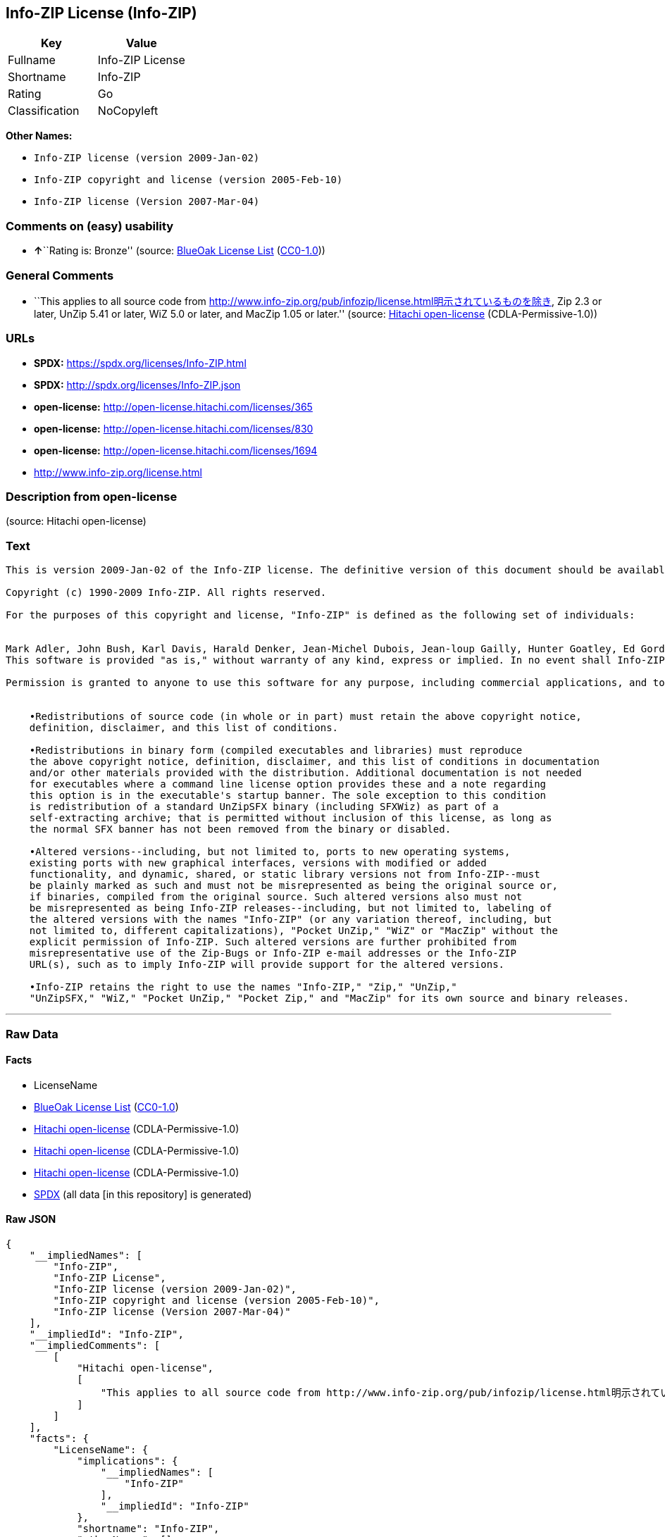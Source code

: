 == Info-ZIP License (Info-ZIP)

[cols=",",options="header",]
|===
|Key |Value
|Fullname |Info-ZIP License
|Shortname |Info-ZIP
|Rating |Go
|Classification |NoCopyleft
|===

*Other Names:*

* `Info-ZIP license (version 2009-Jan-02)`
* `Info-ZIP copyright and license (version 2005-Feb-10)`
* `Info-ZIP license (Version 2007-Mar-04)`

=== Comments on (easy) usability

* **↑**``Rating is: Bronze'' (source:
https://blueoakcouncil.org/list[BlueOak License List]
(https://raw.githubusercontent.com/blueoakcouncil/blue-oak-list-npm-package/master/LICENSE[CC0-1.0]))

=== General Comments

* ``This applies to all source code from
http://www.info-zip.org/pub/infozip/license.html明示されているものを除き,
Zip 2.3 or later, UnZip 5.41 or later, WiZ 5.0 or later, and MacZip 1.05
or later.'' (source: https://github.com/Hitachi/open-license[Hitachi
open-license] (CDLA-Permissive-1.0))

=== URLs

* *SPDX:* https://spdx.org/licenses/Info-ZIP.html
* *SPDX:* http://spdx.org/licenses/Info-ZIP.json
* *open-license:* http://open-license.hitachi.com/licenses/365
* *open-license:* http://open-license.hitachi.com/licenses/830
* *open-license:* http://open-license.hitachi.com/licenses/1694
* http://www.info-zip.org/license.html

=== Description from open-license

(source: Hitachi open-license)

=== Text

....
This is version 2009-Jan-02 of the Info-ZIP license. The definitive version of this document should be available at ftp://ftp.info-zip.org/pub/infozip/license.html indefinitely and a copy at http://www.info-zip.org/pub/infozip/license.html.

Copyright (c) 1990-2009 Info-ZIP. All rights reserved. 

For the purposes of this copyright and license, "Info-ZIP" is defined as the following set of individuals: 


Mark Adler, John Bush, Karl Davis, Harald Denker, Jean-Michel Dubois, Jean-loup Gailly, Hunter Goatley, Ed Gordon, Ian Gorman, Chris Herborth, Dirk Haase, Greg Hartwig, Robert Heath, Jonathan Hudson, Paul Kienitz, David Kirschbaum, Johnny Lee, Onno van der Linden, Igor Mandrichenko, Steve P. Miller, Sergio Monesi, Keith Owens, George Petrov, Greg Roelofs, Kai Uwe Rommel, Steve Salisbury, Dave Smith, Steven M. Schweda, Christian Spieler, Cosmin Truta, Antoine Verheijen, Paul von Behren, Rich Wales, Mike White. 
This software is provided "as is," without warranty of any kind, express or implied. In no event shall Info-ZIP or its contributors be held liable for any direct, indirect, incidental, special or consequential damages arising out of the use of or inability to use this software. 

Permission is granted to anyone to use this software for any purpose, including commercial applications, and to alter it and redistribute it freely, subject to the above disclaimer and the following restrictions: 


    •Redistributions of source code (in whole or in part) must retain the above copyright notice, 
    definition, disclaimer, and this list of conditions. 

    •Redistributions in binary form (compiled executables and libraries) must reproduce 
    the above copyright notice, definition, disclaimer, and this list of conditions in documentation 
    and/or other materials provided with the distribution. Additional documentation is not needed 
    for executables where a command line license option provides these and a note regarding 
    this option is in the executable's startup banner. The sole exception to this condition 
    is redistribution of a standard UnZipSFX binary (including SFXWiz) as part of a 
    self-extracting archive; that is permitted without inclusion of this license, as long as 
    the normal SFX banner has not been removed from the binary or disabled. 

    •Altered versions--including, but not limited to, ports to new operating systems, 
    existing ports with new graphical interfaces, versions with modified or added 
    functionality, and dynamic, shared, or static library versions not from Info-ZIP--must 
    be plainly marked as such and must not be misrepresented as being the original source or, 
    if binaries, compiled from the original source. Such altered versions also must not 
    be misrepresented as being Info-ZIP releases--including, but not limited to, labeling of 
    the altered versions with the names "Info-ZIP" (or any variation thereof, including, but 
    not limited to, different capitalizations), "Pocket UnZip," "WiZ" or "MacZip" without the 
    explicit permission of Info-ZIP. Such altered versions are further prohibited from 
    misrepresentative use of the Zip-Bugs or Info-ZIP e-mail addresses or the Info-ZIP 
    URL(s), such as to imply Info-ZIP will provide support for the altered versions. 

    •Info-ZIP retains the right to use the names "Info-ZIP," "Zip," "UnZip," 
    "UnZipSFX," "WiZ," "Pocket UnZip," "Pocket Zip," and "MacZip" for its own source and binary releases.
....

'''''

=== Raw Data

==== Facts

* LicenseName
* https://blueoakcouncil.org/list[BlueOak License List]
(https://raw.githubusercontent.com/blueoakcouncil/blue-oak-list-npm-package/master/LICENSE[CC0-1.0])
* https://github.com/Hitachi/open-license[Hitachi open-license]
(CDLA-Permissive-1.0)
* https://github.com/Hitachi/open-license[Hitachi open-license]
(CDLA-Permissive-1.0)
* https://github.com/Hitachi/open-license[Hitachi open-license]
(CDLA-Permissive-1.0)
* https://spdx.org/licenses/Info-ZIP.html[SPDX] (all data [in this
repository] is generated)

==== Raw JSON

....
{
    "__impliedNames": [
        "Info-ZIP",
        "Info-ZIP License",
        "Info-ZIP license (version 2009-Jan-02)",
        "Info-ZIP copyright and license (version 2005-Feb-10)",
        "Info-ZIP license (Version 2007-Mar-04)"
    ],
    "__impliedId": "Info-ZIP",
    "__impliedComments": [
        [
            "Hitachi open-license",
            [
                "This applies to all source code from http://www.info-zip.org/pub/infozip/license.html明示されているものを除き, Zip 2.3 or later, UnZip 5.41 or later, WiZ 5.0 or later, and MacZip 1.05 or later."
            ]
        ]
    ],
    "facts": {
        "LicenseName": {
            "implications": {
                "__impliedNames": [
                    "Info-ZIP"
                ],
                "__impliedId": "Info-ZIP"
            },
            "shortname": "Info-ZIP",
            "otherNames": []
        },
        "SPDX": {
            "isSPDXLicenseDeprecated": false,
            "spdxFullName": "Info-ZIP License",
            "spdxDetailsURL": "http://spdx.org/licenses/Info-ZIP.json",
            "_sourceURL": "https://spdx.org/licenses/Info-ZIP.html",
            "spdxLicIsOSIApproved": false,
            "spdxSeeAlso": [
                "http://www.info-zip.org/license.html"
            ],
            "_implications": {
                "__impliedNames": [
                    "Info-ZIP",
                    "Info-ZIP License"
                ],
                "__impliedId": "Info-ZIP",
                "__isOsiApproved": false,
                "__impliedURLs": [
                    [
                        "SPDX",
                        "http://spdx.org/licenses/Info-ZIP.json"
                    ],
                    [
                        null,
                        "http://www.info-zip.org/license.html"
                    ]
                ]
            },
            "spdxLicenseId": "Info-ZIP"
        },
        "Hitachi open-license": {
            "summary": "This applies to all source code from http://www.info-zip.org/pub/infozip/license.html明示されているものを除き, Zip 2.3 or later, UnZip 5.41 or later, WiZ 5.0 or later, and MacZip 1.05 or later.",
            "notices": [],
            "_sourceURL": "http://open-license.hitachi.com/licenses/365",
            "content": "This is version 2009-Jan-02 of the Info-ZIP license. The definitive version of this document should be available at ftp://ftp.info-zip.org/pub/infozip/license.html indefinitely and a copy at http://www.info-zip.org/pub/infozip/license.html.\n\nCopyright (c) 1990-2009 Info-ZIP. All rights reserved. \n\nFor the purposes of this copyright and license, \"Info-ZIP\" is defined as the following set of individuals: \n\n\nMark Adler, John Bush, Karl Davis, Harald Denker, Jean-Michel Dubois, Jean-loup Gailly, Hunter Goatley, Ed Gordon, Ian Gorman, Chris Herborth, Dirk Haase, Greg Hartwig, Robert Heath, Jonathan Hudson, Paul Kienitz, David Kirschbaum, Johnny Lee, Onno van der Linden, Igor Mandrichenko, Steve P. Miller, Sergio Monesi, Keith Owens, George Petrov, Greg Roelofs, Kai Uwe Rommel, Steve Salisbury, Dave Smith, Steven M. Schweda, Christian Spieler, Cosmin Truta, Antoine Verheijen, Paul von Behren, Rich Wales, Mike White. \nThis software is provided \"as is,\" without warranty of any kind, express or implied. In no event shall Info-ZIP or its contributors be held liable for any direct, indirect, incidental, special or consequential damages arising out of the use of or inability to use this software. \n\nPermission is granted to anyone to use this software for any purpose, including commercial applications, and to alter it and redistribute it freely, subject to the above disclaimer and the following restrictions: \n\n\n    •Redistributions of source code (in whole or in part) must retain the above copyright notice, \n    definition, disclaimer, and this list of conditions. \n\n    •Redistributions in binary form (compiled executables and libraries) must reproduce \n    the above copyright notice, definition, disclaimer, and this list of conditions in documentation \n    and/or other materials provided with the distribution. Additional documentation is not needed \n    for executables where a command line license option provides these and a note regarding \n    this option is in the executable's startup banner. The sole exception to this condition \n    is redistribution of a standard UnZipSFX binary (including SFXWiz) as part of a \n    self-extracting archive; that is permitted without inclusion of this license, as long as \n    the normal SFX banner has not been removed from the binary or disabled. \n\n    •Altered versions--including, but not limited to, ports to new operating systems, \n    existing ports with new graphical interfaces, versions with modified or added \n    functionality, and dynamic, shared, or static library versions not from Info-ZIP--must \n    be plainly marked as such and must not be misrepresented as being the original source or, \n    if binaries, compiled from the original source. Such altered versions also must not \n    be misrepresented as being Info-ZIP releases--including, but not limited to, labeling of \n    the altered versions with the names \"Info-ZIP\" (or any variation thereof, including, but \n    not limited to, different capitalizations), \"Pocket UnZip,\" \"WiZ\" or \"MacZip\" without the \n    explicit permission of Info-ZIP. Such altered versions are further prohibited from \n    misrepresentative use of the Zip-Bugs or Info-ZIP e-mail addresses or the Info-ZIP \n    URL(s), such as to imply Info-ZIP will provide support for the altered versions. \n\n    •Info-ZIP retains the right to use the names \"Info-ZIP,\" \"Zip,\" \"UnZip,\" \n    \"UnZipSFX,\" \"WiZ,\" \"Pocket UnZip,\" \"Pocket Zip,\" and \"MacZip\" for its own source and binary releases.",
            "name": "Info-ZIP license (version 2009-Jan-02)",
            "permissions": [],
            "_implications": {
                "__impliedNames": [
                    "Info-ZIP license (version 2009-Jan-02)",
                    "Info-ZIP"
                ],
                "__impliedComments": [
                    [
                        "Hitachi open-license",
                        [
                            "This applies to all source code from http://www.info-zip.org/pub/infozip/license.html明示されているものを除き, Zip 2.3 or later, UnZip 5.41 or later, WiZ 5.0 or later, and MacZip 1.05 or later."
                        ]
                    ]
                ],
                "__impliedText": "This is version 2009-Jan-02 of the Info-ZIP license. The definitive version of this document should be available at ftp://ftp.info-zip.org/pub/infozip/license.html indefinitely and a copy at http://www.info-zip.org/pub/infozip/license.html.\n\nCopyright (c) 1990-2009 Info-ZIP. All rights reserved. \n\nFor the purposes of this copyright and license, \"Info-ZIP\" is defined as the following set of individuals: \n\n\nMark Adler, John Bush, Karl Davis, Harald Denker, Jean-Michel Dubois, Jean-loup Gailly, Hunter Goatley, Ed Gordon, Ian Gorman, Chris Herborth, Dirk Haase, Greg Hartwig, Robert Heath, Jonathan Hudson, Paul Kienitz, David Kirschbaum, Johnny Lee, Onno van der Linden, Igor Mandrichenko, Steve P. Miller, Sergio Monesi, Keith Owens, George Petrov, Greg Roelofs, Kai Uwe Rommel, Steve Salisbury, Dave Smith, Steven M. Schweda, Christian Spieler, Cosmin Truta, Antoine Verheijen, Paul von Behren, Rich Wales, Mike White. \nThis software is provided \"as is,\" without warranty of any kind, express or implied. In no event shall Info-ZIP or its contributors be held liable for any direct, indirect, incidental, special or consequential damages arising out of the use of or inability to use this software. \n\nPermission is granted to anyone to use this software for any purpose, including commercial applications, and to alter it and redistribute it freely, subject to the above disclaimer and the following restrictions: \n\n\n    •Redistributions of source code (in whole or in part) must retain the above copyright notice, \n    definition, disclaimer, and this list of conditions. \n\n    •Redistributions in binary form (compiled executables and libraries) must reproduce \n    the above copyright notice, definition, disclaimer, and this list of conditions in documentation \n    and/or other materials provided with the distribution. Additional documentation is not needed \n    for executables where a command line license option provides these and a note regarding \n    this option is in the executable's startup banner. The sole exception to this condition \n    is redistribution of a standard UnZipSFX binary (including SFXWiz) as part of a \n    self-extracting archive; that is permitted without inclusion of this license, as long as \n    the normal SFX banner has not been removed from the binary or disabled. \n\n    •Altered versions--including, but not limited to, ports to new operating systems, \n    existing ports with new graphical interfaces, versions with modified or added \n    functionality, and dynamic, shared, or static library versions not from Info-ZIP--must \n    be plainly marked as such and must not be misrepresented as being the original source or, \n    if binaries, compiled from the original source. Such altered versions also must not \n    be misrepresented as being Info-ZIP releases--including, but not limited to, labeling of \n    the altered versions with the names \"Info-ZIP\" (or any variation thereof, including, but \n    not limited to, different capitalizations), \"Pocket UnZip,\" \"WiZ\" or \"MacZip\" without the \n    explicit permission of Info-ZIP. Such altered versions are further prohibited from \n    misrepresentative use of the Zip-Bugs or Info-ZIP e-mail addresses or the Info-ZIP \n    URL(s), such as to imply Info-ZIP will provide support for the altered versions. \n\n    •Info-ZIP retains the right to use the names \"Info-ZIP,\" \"Zip,\" \"UnZip,\" \n    \"UnZipSFX,\" \"WiZ,\" \"Pocket UnZip,\" \"Pocket Zip,\" and \"MacZip\" for its own source and binary releases.",
                "__impliedURLs": [
                    [
                        "open-license",
                        "http://open-license.hitachi.com/licenses/365"
                    ]
                ]
            }
        },
        "BlueOak License List": {
            "BlueOakRating": "Bronze",
            "url": "https://spdx.org/licenses/Info-ZIP.html",
            "isPermissive": true,
            "_sourceURL": "https://blueoakcouncil.org/list",
            "name": "Info-ZIP License",
            "id": "Info-ZIP",
            "_implications": {
                "__impliedNames": [
                    "Info-ZIP",
                    "Info-ZIP License"
                ],
                "__impliedJudgement": [
                    [
                        "BlueOak License List",
                        {
                            "tag": "PositiveJudgement",
                            "contents": "Rating is: Bronze"
                        }
                    ]
                ],
                "__impliedCopyleft": [
                    [
                        "BlueOak License List",
                        "NoCopyleft"
                    ]
                ],
                "__calculatedCopyleft": "NoCopyleft",
                "__impliedURLs": [
                    [
                        "SPDX",
                        "https://spdx.org/licenses/Info-ZIP.html"
                    ]
                ]
            }
        }
    },
    "__impliedJudgement": [
        [
            "BlueOak License List",
            {
                "tag": "PositiveJudgement",
                "contents": "Rating is: Bronze"
            }
        ]
    ],
    "__impliedCopyleft": [
        [
            "BlueOak License List",
            "NoCopyleft"
        ]
    ],
    "__calculatedCopyleft": "NoCopyleft",
    "__isOsiApproved": false,
    "__impliedText": "This is version 2009-Jan-02 of the Info-ZIP license. The definitive version of this document should be available at ftp://ftp.info-zip.org/pub/infozip/license.html indefinitely and a copy at http://www.info-zip.org/pub/infozip/license.html.\n\nCopyright (c) 1990-2009 Info-ZIP. All rights reserved. \n\nFor the purposes of this copyright and license, \"Info-ZIP\" is defined as the following set of individuals: \n\n\nMark Adler, John Bush, Karl Davis, Harald Denker, Jean-Michel Dubois, Jean-loup Gailly, Hunter Goatley, Ed Gordon, Ian Gorman, Chris Herborth, Dirk Haase, Greg Hartwig, Robert Heath, Jonathan Hudson, Paul Kienitz, David Kirschbaum, Johnny Lee, Onno van der Linden, Igor Mandrichenko, Steve P. Miller, Sergio Monesi, Keith Owens, George Petrov, Greg Roelofs, Kai Uwe Rommel, Steve Salisbury, Dave Smith, Steven M. Schweda, Christian Spieler, Cosmin Truta, Antoine Verheijen, Paul von Behren, Rich Wales, Mike White. \nThis software is provided \"as is,\" without warranty of any kind, express or implied. In no event shall Info-ZIP or its contributors be held liable for any direct, indirect, incidental, special or consequential damages arising out of the use of or inability to use this software. \n\nPermission is granted to anyone to use this software for any purpose, including commercial applications, and to alter it and redistribute it freely, subject to the above disclaimer and the following restrictions: \n\n\n    •Redistributions of source code (in whole or in part) must retain the above copyright notice, \n    definition, disclaimer, and this list of conditions. \n\n    •Redistributions in binary form (compiled executables and libraries) must reproduce \n    the above copyright notice, definition, disclaimer, and this list of conditions in documentation \n    and/or other materials provided with the distribution. Additional documentation is not needed \n    for executables where a command line license option provides these and a note regarding \n    this option is in the executable's startup banner. The sole exception to this condition \n    is redistribution of a standard UnZipSFX binary (including SFXWiz) as part of a \n    self-extracting archive; that is permitted without inclusion of this license, as long as \n    the normal SFX banner has not been removed from the binary or disabled. \n\n    •Altered versions--including, but not limited to, ports to new operating systems, \n    existing ports with new graphical interfaces, versions with modified or added \n    functionality, and dynamic, shared, or static library versions not from Info-ZIP--must \n    be plainly marked as such and must not be misrepresented as being the original source or, \n    if binaries, compiled from the original source. Such altered versions also must not \n    be misrepresented as being Info-ZIP releases--including, but not limited to, labeling of \n    the altered versions with the names \"Info-ZIP\" (or any variation thereof, including, but \n    not limited to, different capitalizations), \"Pocket UnZip,\" \"WiZ\" or \"MacZip\" without the \n    explicit permission of Info-ZIP. Such altered versions are further prohibited from \n    misrepresentative use of the Zip-Bugs or Info-ZIP e-mail addresses or the Info-ZIP \n    URL(s), such as to imply Info-ZIP will provide support for the altered versions. \n\n    •Info-ZIP retains the right to use the names \"Info-ZIP,\" \"Zip,\" \"UnZip,\" \n    \"UnZipSFX,\" \"WiZ,\" \"Pocket UnZip,\" \"Pocket Zip,\" and \"MacZip\" for its own source and binary releases.",
    "__impliedURLs": [
        [
            "SPDX",
            "https://spdx.org/licenses/Info-ZIP.html"
        ],
        [
            "open-license",
            "http://open-license.hitachi.com/licenses/365"
        ],
        [
            "open-license",
            "http://open-license.hitachi.com/licenses/830"
        ],
        [
            "open-license",
            "http://open-license.hitachi.com/licenses/1694"
        ],
        [
            "SPDX",
            "http://spdx.org/licenses/Info-ZIP.json"
        ],
        [
            null,
            "http://www.info-zip.org/license.html"
        ]
    ]
}
....

==== Dot Cluster Graph

../dot/Info-ZIP.svg

